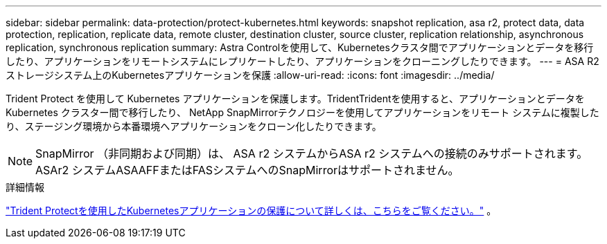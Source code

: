 ---
sidebar: sidebar 
permalink: data-protection/protect-kubernetes.html 
keywords: snapshot replication, asa r2, protect data, data protection, replication, replicate data, remote cluster, destination cluster, source cluster, replication relationship, asynchronous replication, synchronous replication 
summary: Astra Controlを使用して、Kubernetesクラスタ間でアプリケーションとデータを移行したり、アプリケーションをリモートシステムにレプリケートしたり、アプリケーションをクローニングしたりできます。 
---
= ASA R2ストレージシステム上のKubernetesアプリケーションを保護
:allow-uri-read: 
:icons: font
:imagesdir: ../media/


[role="lead"]
Trident Protect を使用して Kubernetes アプリケーションを保護します。TridentTridentを使用すると、アプリケーションとデータを Kubernetes クラスター間で移行したり、 NetApp SnapMirrorテクノロジーを使用してアプリケーションをリモート システムに複製したり、ステージング環境から本番環境へアプリケーションをクローン化したりできます。


NOTE: SnapMirror （非同期および同期）は、 ASA r2 システムからASA r2 システムへの接続のみサポートされます。ASAr2 システムASAAFFまたはFASシステムへのSnapMirrorはサポートされません。

.詳細情報
link:https://docs.netapp.com/us-en/trident/trident-protect/learn-about-trident-protect.html["Trident Protectを使用したKubernetesアプリケーションの保護について詳しくは、こちらをご覧ください。"^] 。
